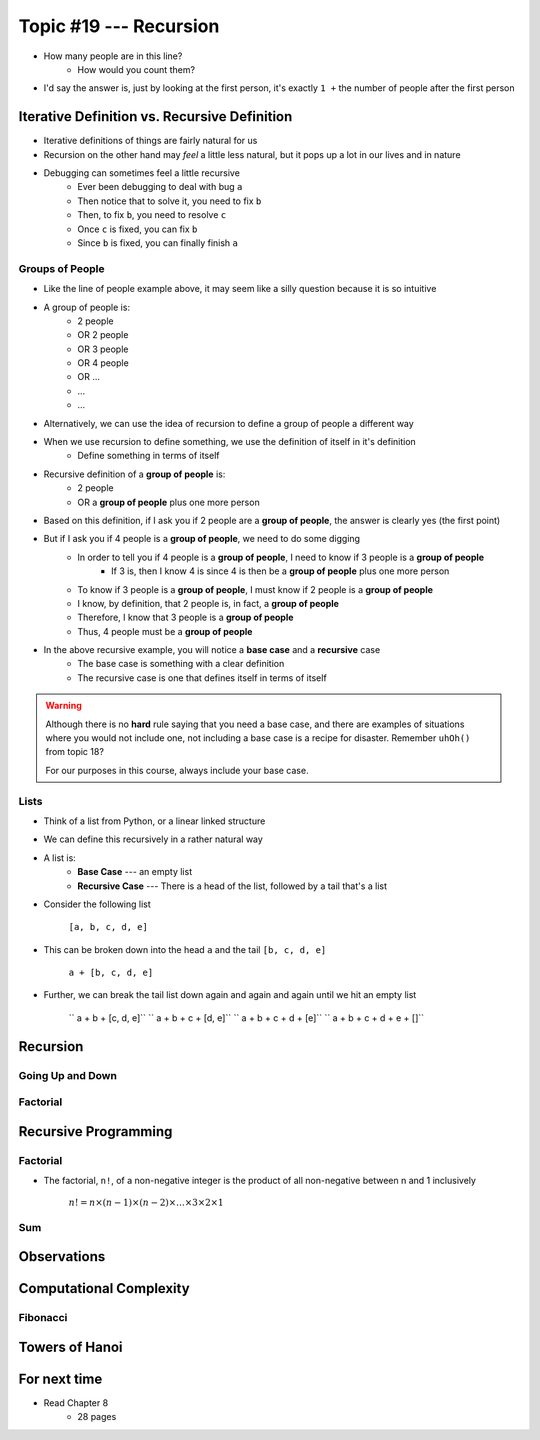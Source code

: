 ***********************
Topic #19 --- Recursion
***********************

|lineA| |lineB| |lineC|

.. |lineA| image:: img/recursion_line.png
    :width: 25%

.. |lineB| image:: img/recursion_line.png
    :width: 25%

.. |lineC| image:: img/recursion_line.png
    :width: 25%

* How many people are in this line?
    * How would you count them?

* I'd say the answer is, just by looking at the first person, it's exactly ``1 +`` the number of people after the first person


Iterative Definition vs. Recursive Definition
=============================================

* Iterative definitions of things are fairly natural for us
* Recursion on the other hand may *feel* a little less natural, but it pops up a lot in our lives and in nature
* Debugging can sometimes feel a little recursive
    * Ever been debugging to deal with bug ``a``
    * Then notice that to solve it, you need to fix ``b``
    * Then, to fix ``b``, you need to resolve ``c``
    * Once ``c`` is fixed, you can fix ``b``
    * Since ``b`` is fixed, you can finally finish ``a``


Groups of People
----------------

* Like the line of people example above, it may seem like a silly question because it is so intuitive

* A group of people is:
    * 2 people
    * OR 2 people
    * OR 3 people
    * OR 4 people
    * OR ...
    * ...
    * ...

* Alternatively, we can use the idea of recursion to define a group of people a different way
* When we use recursion to define something, we use the definition of itself in it's definition
    * Define something in terms of itself

* Recursive definition of a **group of people** is:
    * 2 people
    * OR a **group of people** plus one more person

* Based on this definition, if I ask you if 2 people are a **group of people**, the answer is clearly yes (the first point)
* But if I ask you if 4 people is a **group of people**, we need to do some digging
    * In order to tell you if 4 people is a **group of people**, I need to know if 3 people is a **group of people**
        * If 3 is, then I know 4 is since 4 is then be a **group of people** plus one more person
    * To know if 3 people is a **group of people**, I must know if 2 people is a **group of people**
    * I know, by definition, that 2 people is, in fact, a **group of people**
    * Therefore, I know that 3 people is a **group of people**
    * Thus, 4 people must be a **group of people**

* In the above recursive example, you will notice a **base case** and a **recursive** case
    * The base case is something with a clear definition
    * The recursive case is one that defines itself in terms of itself


.. warning::

    Although there is no **hard** rule saying that you need a base case, and there are examples of situations where you
    would not include one, not including a base case is a recipe for disaster. Remember ``uhOh()`` from topic 18?

    For our purposes in this course, always include your base case.


Lists
-----

* Think of a list from Python, or a linear linked structure
* We can define this recursively in a rather natural way

* A list is:
    * **Base Case** --- an empty list
    * **Recursive Case** --- There is a head of the list, followed by a tail that's a list

* Consider the following list

    ``[a, b, c, d, e]``

* This can be broken down into the head ``a`` and the tail ``[b, c, d, e]``

    ``a + [b, c, d, e]``

* Further, we can break the tail list down again and again and again until we hit an empty list

    `` a + b + [c, d, e]``
    `` a + b + c + [d, e]``
    `` a + b + c + d + [e]``
    `` a + b + c + d + e + []``


Recursion
=========


Going Up and Down
-----------------


Factorial
---------


Recursive Programming
=====================


Factorial
---------

* The factorial, ``n!``, of a non-negative integer is the product of all non-negative between n and 1 inclusively

    :math:`n! = n \times (n - 1) \times (n - 2) \times \dots \times 3 \times 2 \times 1`



Sum
---


Observations
============


Computational Complexity
========================


Fibonacci
---------


Towers of Hanoi
===============


For next time
=============

* Read Chapter 8
    * 28 pages
